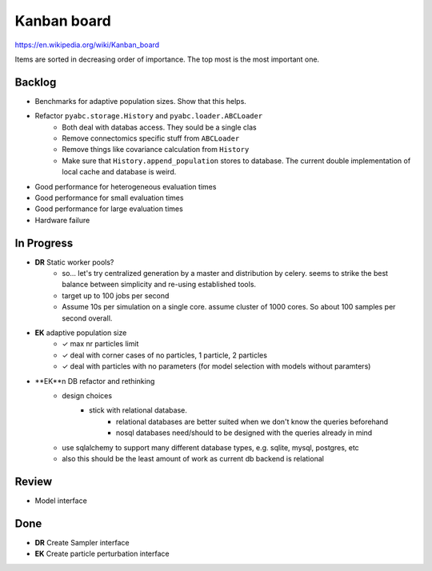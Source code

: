 Kanban board
============

https://en.wikipedia.org/wiki/Kanban_board

Items are sorted in decreasing order of importance. The top most is the most important one.



Backlog
-------

- Benchmarks for adaptive population sizes. Show that this helps.
- Refactor ``pyabc.storage.History`` and ``pyabc.loader.ABCLoader``
    - Both deal with databas access. They sould be a single clas
    - Remove connectomics specific stuff from ``ABCLoader``
    - Remove things like covariance calculation from ``History``
    - Make sure that ``History.append_population`` stores to database.
      The current double implementation of local cache and database is weird.
- Good performance for heterogeneous evaluation times
- Good performance for small evaluation times
- Good performance for large evaluation times
- Hardware failure



In Progress
-----------

- **DR** Static worker pools?
    - so... let's try centralized generation by a master and distribution by celery.
      seems to strike the best balance between simplicity and re-using established tools.
    - target up to 100 jobs per second
    - Assume 10s per simulation on a single core. assume cluster of 1000 cores.
      So about 100 samples per second overall.
- **EK** adaptive population size
    - ✓ max nr particles limit
    - ✓ deal with corner cases of no particles, 1 particle, 2 particles
    - ✓ deal with particles with no parameters (for model selection with models without paramters)
- **EK**n DB refactor and rethinking
    - design choices
        - stick with relational database.
            - relational databases are better suited when we don't know the queries beforehand
            - nosql databases need/should to be designed with the queries already in mind
    - use sqlalchemy to support many different database types, e.g. sqlite, mysql, postgres, etc
    - also this should be the least amount of work as current db backend is relational

Review
------

- Model interface


Done
----

- **DR** Create Sampler interface
- **EK** Create particle perturbation interface